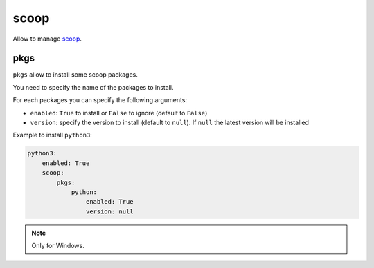 .. _module_conf_scoop:

=====
scoop
=====

Allow to manage `scoop <https://scoop.sh>`_.

pkgs
####

``pkgs`` allow to install some scoop packages.

You need to specify the name of the packages to install.

For each packages you can specify the following arguments:

- ``enabled``: ``True`` to install or ``False`` to ignore
  (default to ``False``)
- ``version``: specify the version to install (default to ``null``). If
  ``null`` the latest version will be installed

Example to install ``python3``:

.. code-block:: yaml

    python3:
        enabled: True
        scoop:
            pkgs:
                python:
                    enabled: True
                    version: null

.. note::

    Only for Windows.
